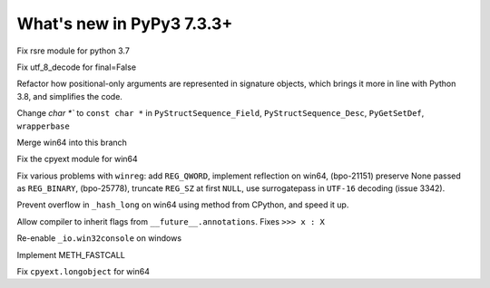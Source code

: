 ==========================
What's new in PyPy3 7.3.3+
==========================

.. this is the revision after release-pypy3.6-v7.3.3
.. startrev: a57ea1224248

.. branches merged to py3.6 and are not reported in the test. Re-enable
    these lines for the release or when fixing the test
    .. branch: py3.6-resync

    .. branch: fix-crypt-py3-import

    Fix bad merge of crypt cffi module

    .. branch: issue3348

    Fix utf_8_decode for final=False, error=ignore

.. branch: py3.7-rsre

Fix rsre module for python 3.7

.. branch: incremental_decoder

Fix utf_8_decode for final=False 


.. branch: refactor-posonly

Refactor how positional-only arguments are represented in signature objects,
which brings it more in line with Python 3.8, and simplifies the code.

.. branch: const

Change `char *`` to ``const char *`` in ``PyStructSequence_Field``,
``PyStructSequence_Desc``, ``PyGetSetDef``, ``wrapperbase``

.. branch: win64-py3.7

Merge win64 into this branch

.. branch: win64-cpyext

Fix the cpyext module for win64

.. branch: py3.7-winreg

Fix various problems with ``winreg``: add ``REG_QWORD``, implement reflection
on win64, (bpo-21151) preserve None passed as ``REG_BINARY``, (bpo-25778),
truncate ``REG_SZ`` at first ``NULL``, use surrogatepass in ``UTF-16`` decoding
(issue 3342).

.. branch: py3.7-win64-hash

Prevent overflow in ``_hash_long`` on win64 using method from CPython, and
speed it up.

.. branch: issue-3371

Allow compiler to inherit flags from ``__future__.annotations``. Fixes
``>>> x : X``

.. branch: win32consoleio2

Re-enable ``_io.win32console`` on windows

.. branch: meth-fastcall

Implement METH_FASTCALL

.. branch: py3.7-win64-cpyext-longobject 

Fix ``cpyext.longobject`` for win64
